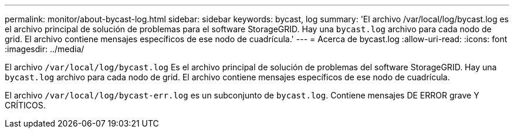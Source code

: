 ---
permalink: monitor/about-bycast-log.html 
sidebar: sidebar 
keywords: bycast, log 
summary: 'El archivo /var/local/log/bycast.log es el archivo principal de solución de problemas para el software StorageGRID. Hay una `bycast.log` archivo para cada nodo de grid. El archivo contiene mensajes específicos de ese nodo de cuadrícula.' 
---
= Acerca de bycast.log
:allow-uri-read: 
:icons: font
:imagesdir: ../media/


[role="lead"]
El archivo `/var/local/log/bycast.log` Es el archivo principal de solución de problemas del software StorageGRID. Hay una `bycast.log` archivo para cada nodo de grid. El archivo contiene mensajes específicos de ese nodo de cuadrícula.

El archivo `/var/local/log/bycast-err.log` es un subconjunto de `bycast.log`. Contiene mensajes DE ERROR grave Y CRÍTICOS.

